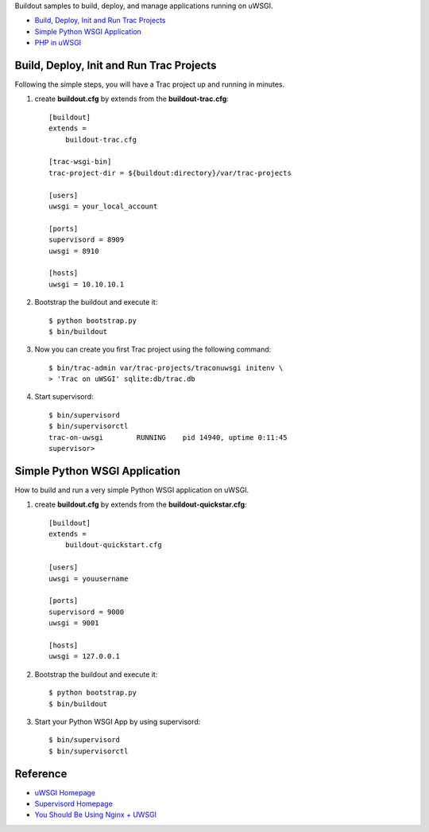 Buildout samples to build, deploy, and manage applications
running on uWSGI.

- `Build, Deploy, Init and Run Trac Projects`_
- `Simple Python WSGI Application`_
- `PHP in uWSGI <PHP-in-uWSGI.rst>`_

Build, Deploy, Init and Run Trac Projects
-----------------------------------------

Following the simple steps, 
you will have a Trac project up and running in minutes.

#. create **buildout.cfg** by extends from the 
   **buildout-trac.cfg**::

     [buildout]
     extends = 
         buildout-trac.cfg

     [trac-wsgi-bin]
     trac-project-dir = ${buildout:directory}/var/trac-projects

     [users]
     uwsgi = your_local_account

     [ports]
     supervisord = 8909
     uwsgi = 8910

     [hosts]
     uwsgi = 10.10.10.1

#. Bootstrap the buildout and execute it::

     $ python bootstrap.py
     $ bin/buildout

#. Now you can create you first Trac project using the following 
   command::

     $ bin/trac-admin var/trac-projects/traconuwsgi initenv \
     > 'Trac on uWSGI' sqlite:db/trac.db

#. Start supervisord::

     $ bin/supervisord
     $ bin/supervisorctl
     trac-on-uwsgi        RUNNING    pid 14940, uptime 0:11:45
     supervisor>

Simple Python WSGI Application
------------------------------

How to build and run a very simple Python WSGI application on uWSGI.

#. create **buildout.cfg** by extends from the 
   **buildout-quickstar.cfg**::

     [buildout]
     extends = 
         buildout-quickstart.cfg
     
     [users]
     uwsgi = youusername
     
     [ports]
     supervisord = 9000
     uwsgi = 9001

     [hosts]
     uwsgi = 127.0.0.1

#. Bootstrap the buildout and execute it::

     $ python bootstrap.py
     $ bin/buildout

#. Start your Python WSGI App by using supervisord::

     $ bin/supervisord
     $ bin/supervisorctl

Reference
---------

- `uWSGI Homepage <http://projects.unbit.it/uwsgi/>`_
- `Supervisord Homepage <http://supervisord.org/>`_
- `You Should Be Using Nginx + UWSGI <http://cramer.io/2013/06/27/serving-python-web-applications/>`_
